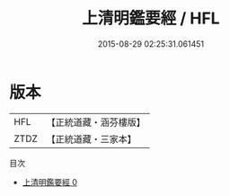 #+TITLE: 上清明鑑要經 / HFL

#+DATE: 2015-08-29 02:25:31.061451
* 版本
 |       HFL|【正統道藏・涵芬樓版】|
 |      ZTDZ|【正統道藏・三家本】|
目次
 - [[file:KR5g0015_000.txt][上清明鑑要經 0]]
